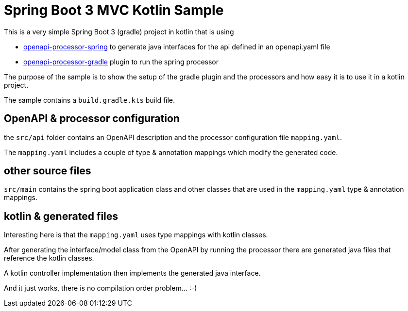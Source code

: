 = Spring Boot 3 MVC Kotlin Sample
:oap-samples-b3-mvc: https://github.com/openapi-processor/openapi-processor-samples/samples/spring-boot-3-mvc
:oap-spring: https://docs.openapiprocessor.io/spring
:oap-gradle: https://docs.openapiprocessor.io/gradle

This is a very simple Spring Boot 3 (gradle) project in kotlin that is using

* xref:spring::index.adoc[openapi-processor-spring] to generate java interfaces for the api defined in an openapi.yaml file
* xref:gradle::index.adoc[openapi-processor-gradle] plugin to run the spring processor

The purpose of the sample is to show the setup of the gradle plugin and the processors and how easy it is to use it in a kotlin project.

The sample contains a `build.gradle.kts` build file.

== OpenAPI & processor configuration

the `src/api` folder contains an OpenAPI description and the processor configuration file `mapping.yaml`.

The `mapping.yaml` includes a couple of type & annotation mappings which modify the generated code.

== other source files

`src/main` contains the spring boot application class and other classes that are used in the `mapping.yaml` type & annotation mappings.


== kotlin & generated files

Interesting here is that the `mapping.yaml` uses type mappings with kotlin classes.

After generating the interface/model class from the OpenAPI by running the processor there are generated java files that reference the kotlin classes.

A kotlin controller implementation then implements the generated java interface.

And it just works, there is no compilation order problem... :-)
